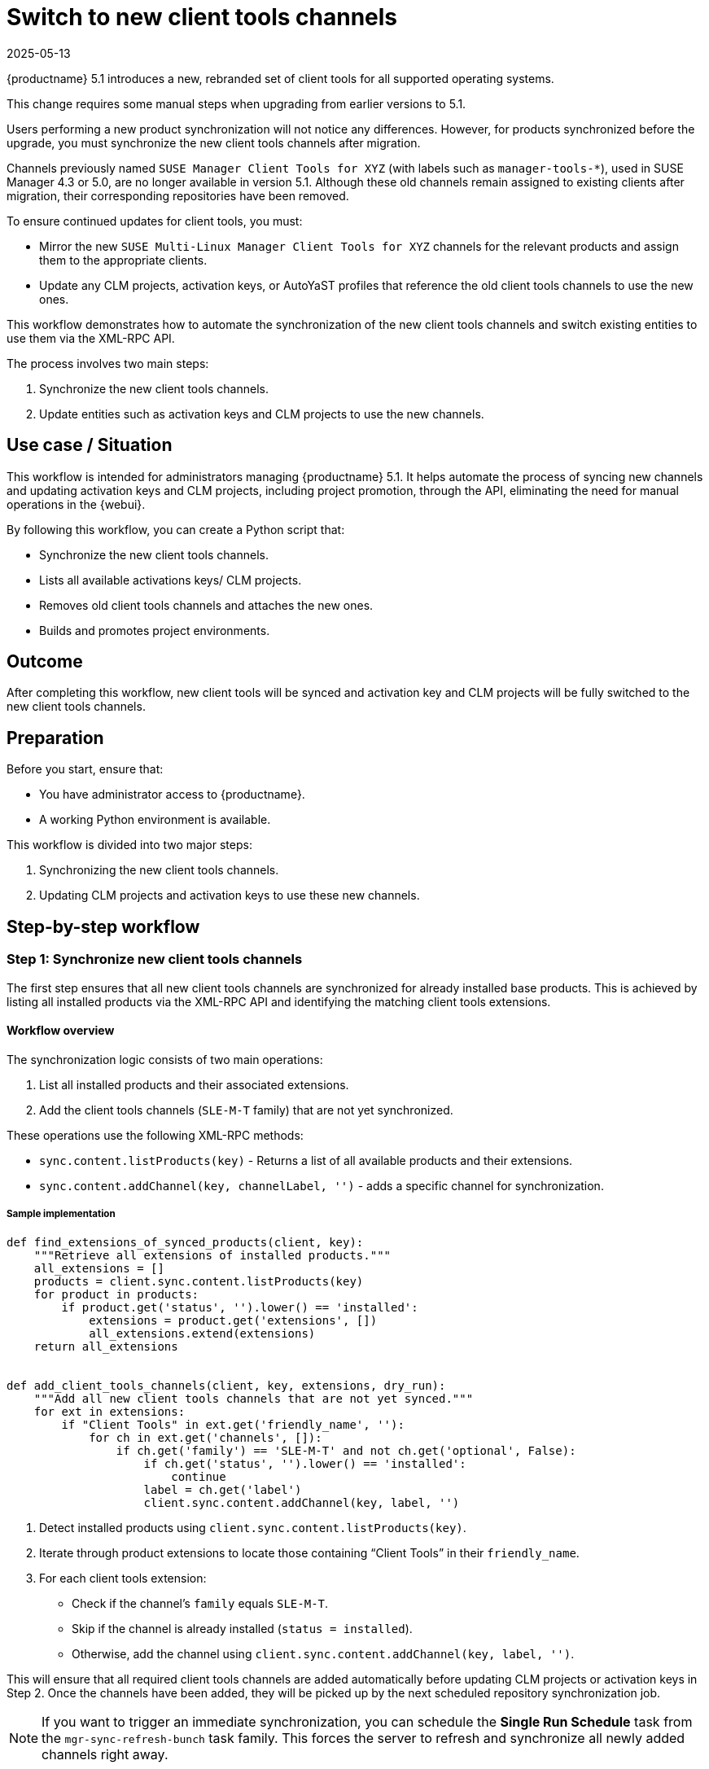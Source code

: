 [[workflow-switch-to-new-client-tools-channels]]
= Switch to new client tools channels
:revdate: 2025-05-13
:page-revdate: {revdate}


{productname} 5.1 introduces a new, rebranded set of client tools for all supported operating systems.

This change requires some manual steps when upgrading from earlier versions to 5.1.

Users performing a new product synchronization will not notice any differences.
However, for products synchronized before the upgrade, you must synchronize the new client tools channels after migration.

Channels previously named `SUSE Manager Client Tools for XYZ` (with labels such as `manager-tools-*`), used in SUSE Manager 4.3 or 5.0, are no longer available in version 5.1.  
Although these old channels remain assigned to existing clients after migration, their corresponding repositories have been removed.

To ensure continued updates for client tools, you must:

* Mirror the new `SUSE Multi-Linux Manager Client Tools for XYZ` channels for the relevant products and assign them to the appropriate clients.

* Update any CLM projects, activation keys, or AutoYaST profiles that reference the old client tools channels to use the new ones.

This workflow demonstrates how to automate the synchronization of the new client tools channels and switch existing entities to use them via the XML-RPC API.

The process involves two main steps:

. Synchronize the new client tools channels.  
. Update entities such as activation keys and CLM projects to use the new channels.


== Use case / Situation

This workflow is intended for administrators managing {productname} 5.1. It helps automate the process of syncing new channels and updating activation keys and CLM projects, including project promotion, through the API, eliminating the need for manual operations in the {webui}.

By following this workflow, you can create a Python script that:

* Synchronize the new client tools channels.

* Lists all available activations keys/ CLM projects.

* Removes old client tools channels and attaches the new ones.

* Builds and promotes project environments.


== Outcome

After completing this workflow, new client tools will be synced and activation key and CLM projects will be fully switched to the new client tools channels.


== Preparation

Before you start, ensure that:

* You have administrator access to {productname}.

* A working Python environment is available.


This workflow is divided into two major steps:

. Synchronizing the new client tools channels.

. Updating CLM projects and activation keys to use these new channels.



== Step-by-step workflow


=== Step 1: Synchronize new client tools channels

The first step ensures that all new client tools channels are synchronized for already installed base products.  
This is achieved by listing all installed products via the XML-RPC API and identifying the matching client tools extensions.


==== Workflow overview

The synchronization logic consists of two main operations:

. List all installed products and their associated extensions.  
. Add the client tools channels (`SLE-M-T` family) that are not yet synchronized.


These operations use the following XML-RPC methods:

* `sync.content.listProducts(key)` - Returns a list of all available products and their extensions.  

* `sync.content.addChannel(key, channelLabel, '')` - adds a specific channel for synchronization.


===== Sample implementation

----
def find_extensions_of_synced_products(client, key):
    """Retrieve all extensions of installed products."""
    all_extensions = []
    products = client.sync.content.listProducts(key)
    for product in products:
        if product.get('status', '').lower() == 'installed':
            extensions = product.get('extensions', [])
            all_extensions.extend(extensions)
    return all_extensions


def add_client_tools_channels(client, key, extensions, dry_run):
    """Add all new client tools channels that are not yet synced."""
    for ext in extensions:
        if "Client Tools" in ext.get('friendly_name', ''):
            for ch in ext.get('channels', []):
                if ch.get('family') == 'SLE-M-T' and not ch.get('optional', False):
                    if ch.get('status', '').lower() == 'installed':
                        continue
                    label = ch.get('label')
                    client.sync.content.addChannel(key, label, '')
----

. Detect installed products using `client.sync.content.listProducts(key)`.  

. Iterate through product extensions to locate those containing “Client Tools” in their `friendly_name`.  

. For each client tools extension:

   * Check if the channel’s `family` equals `SLE-M-T`.  

   * Skip if the channel is already installed (`status = installed`).  

   * Otherwise, add the channel using `client.sync.content.addChannel(key, label, '')`.  


This will ensure that all required client tools channels are added automatically before updating CLM projects or activation keys in Step 2.  
Once the channels have been added, they will be picked up by the next scheduled repository synchronization job.


[NOTE]
====
If you want to trigger an immediate synchronization, you can schedule the *Single Run Schedule* task from the `mgr-sync-refresh-bunch` task family.  
This forces the server to refresh and synchronize all newly added channels right away.
====

Based on this workflow, a helper utility script named `sync_client_tools` has been created in the https://github.com/uyuni-project/contrib[Uyuni contrib repository] that one can use. 


=== Step 2: Update CLM projects and activation keys

Once the new client tools channels are synchronized, the next step is to update your Content Lifecycle Management  projects and activation keys so that they reference the new channels instead of the old ones.

This ensures that clients continue receiving updates from the correct repositories.

==== Workflow overview

This step consists of the following main tasks:

. Identify CLM projects that still reference the old client tools channels.  
. Detach old (`manager-tools`) channels and attach the new (`managertools`) channels.  
. Rebuild and promote the CLM project environments in the correct order.  
. Update related activation keys to reference the new channels.


===== Sample implementation

. List all projects and select the one to process.  
  For initial testing, use a single project such as `clm-project-example`:
+
----
projects = client.contentmanagement.listProjects(key)
for p in projects:
    if p['label'] == 'clm-project-example':  # Adjust to process all projects if needed
        project_label = p['label']
----
Testing with a single project helps prevent large-scale accidental updates.

. Retrieve project sources and identify both old (`manager-tools`) and new (`managertools`) client tools channels:
+
----
sources = client.contentmanagement.listProjectSources(key, project_label)
old_tools = [s['channelLabel'] for s in sources if 'manager-tools' in s.get('channelLabel', '').lower()]
new_tools = [s['channelLabel'] for s in sources if 'managertools' in s.get('channelLabel', '').lower()]
----
These lists will be used to detach outdated channels and attach the new ones.

. For each old channel detected, call the `detachSource` endpoint:
+
----
if old_tools:
    for old in old_tools:
         client.contentmanagement.detachSource(key, project_label, 'software', old)
----
It is strongly recommended to run in dry-run mode first to validate which channels would be removed.

. If the new client tools channels are not already attached, identify the matching base channel, list its child channels, and attach those with `managertools` in the label :
+
----
if not new_tools:
    source_labels = [s.get('channelLabel', '') for s in sources]
    base_channel_label = next((lbl for lbl in source_labels if lbl in base_channels), None)

    if base_channel_label:
        children = client.channel.software.listChildren(key, base_channel_label)
        managertools_labels = [s['label'] for s in children if 'managertools' in s.get('label', '').lower()]
        if managertools_labels:
            for label in managertools_labels:
                   client.contentmanagement.attachSource(key, project_label, 'software', label)
----
Ensure the new client tools channels are already mirrored and synchronized before attachment.

. Once sources are updated, list the project environments in sequence:
+
----
all_envs = client.contentmanagement.listProjectEnvironments(key, project_label)
----
The returned list is ordered, and promotions should follow that order.
+
Build the first environment, then promote subsequent ones with short pauses between each to ensure completion.
+
----
if not all_envs:
    return

first_env_label = all_envs[0]['label']

for i, env in enumerate(all_envs):
    env_label = env['label']
    is_first_env = (env_label == first_env_label)

    if is_first_env:
        description = "Build for new client tools channels."
        client.contentmanagement.buildProject(key, project_label, description)
    else:
        client.contentmanagement.promoteProject(key, project_label, env_label)

    if not dry_run and i < len(all_envs) - 1:
        log("Waiting 30 seconds before next promotion...")
        time.sleep(30)
----

After CLM projects are updated, ensure that any activation keys referencing old client tools channels are switched to the new channels as well.  
You can use the following API calls

* `activationkey.listActivationKeys(key)`
* `activationkey.removeChildChannels(key, key_label, channels)`
* `activationkey.addChildChannels(key, key_label, channels)`

to automate this process.

Based on this workflow, a helper utility script named `migrate_to_new_client_tools` has been created in the https://github.com/uyuni-project/contrib[Uyuni contrib repository] to simplify and automate the migration process.  
It can significantly reduce manual effort, but it should be used with caution. Always test the script in *dry-run* mode and on a *single entity first* (for example, one CLM project or one activation key) before running it across all projects.

[NOTE]
====
The provided script example based on this workflow use some helper functions, mainly the following:

* `log(message)` – Prints or logs messages during execution.
* `dry_run_log(message)` – Logs intended actions when running in dry-run mode, without performing real API calls.
* `wait_for_completion(client, key, project_label, env_label)` – Waits for build or promotion tasks to complete, ensuring that the process finishes successfully before proceeding.

These helper functions are not part of the XML-RPC API but are necessary for structured output, error handling, and safe automation.  
Without them, the script would execute API calls without clear feedback or control flow, which could lead to incomplete or unsafe project promotions.
====

[NOTE]
====
It is recommend to run your script in dry-run mode first to review the planned changes and test with a single project before applying it to all.
====



